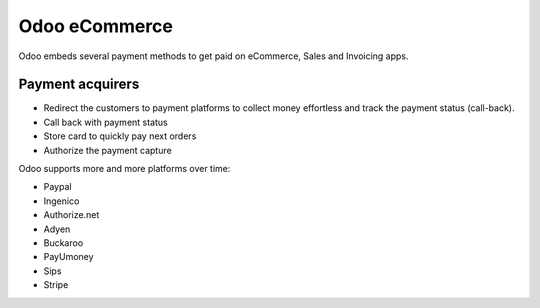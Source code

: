 =========================
Odoo eCommerce
=========================
Odoo embeds several payment methods to get paid on eCommerce, Sales and Invoicing apps.

Payment acquirers
=================

* Redirect the customers to payment platforms to collect money effortless and track the payment status (call-back). 
* Call back with payment status
* Store card to quickly pay next orders
* Authorize the payment capture

Odoo supports more and more platforms over time:

* Paypal
* Ingenico
* Authorize.net
* Adyen
* Buckaroo
* PayUmoney
* Sips
* Stripe
